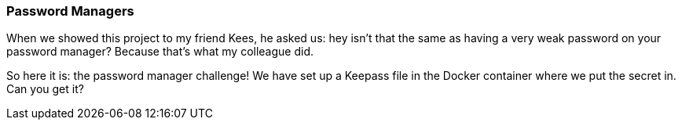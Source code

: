 === Password Managers

When we showed this project to my friend Kees, he asked us: hey isn't that the same as having a very weak password on your password manager? Because that's what my colleague did.

So here it is: the password manager challenge! We have set up a Keepass file in the Docker container where we put the secret in. Can you get it?
